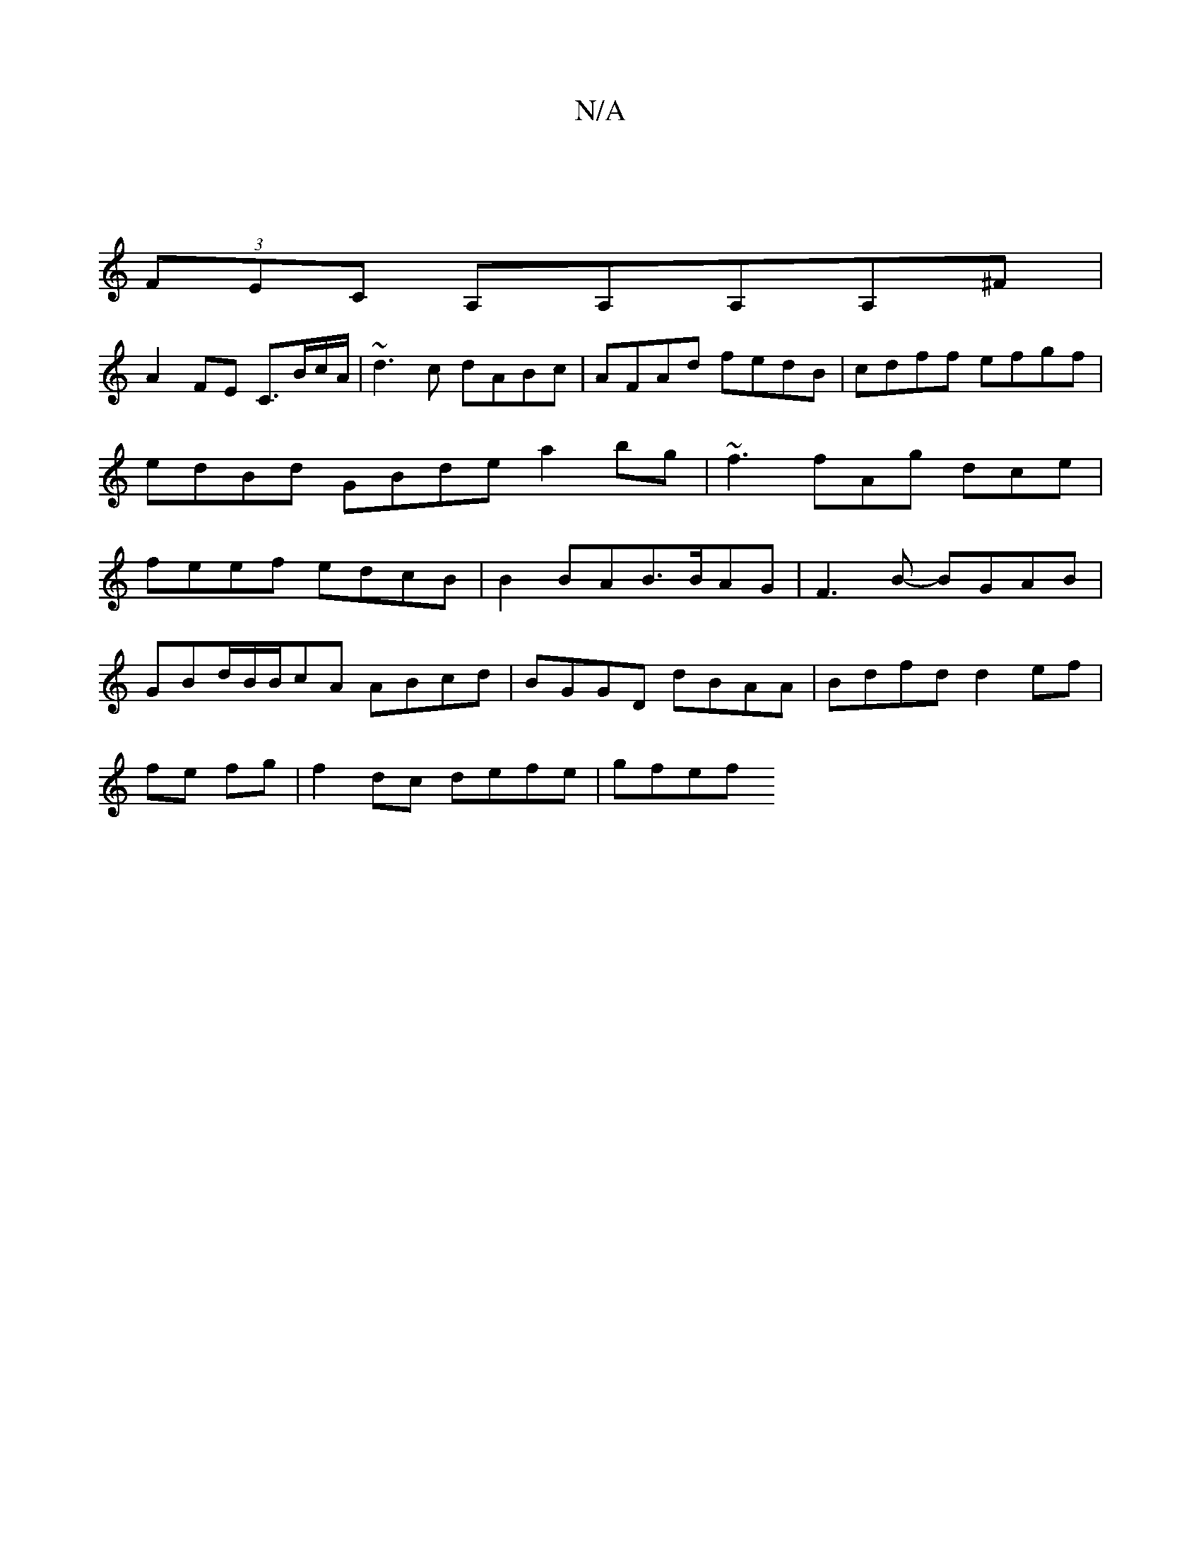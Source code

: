 X:1
T:N/A
M:4/4
R:N/A
K:Cmajor
:|
(3FEC A,A,A,A,^F|
A2FE C3/B/c/A/ | ~d3c dABc| AFAd fedB | cdff efgf|edBd GBde a2bg | ~f3 fAg dce|feef edcB|B2BAB>BAG | F3B- BGAB |
GBd/B/B/cA ABcd | BGGD dBAA | Bdfd d2 ef|
fe fg|f2-dc defe | gfef 